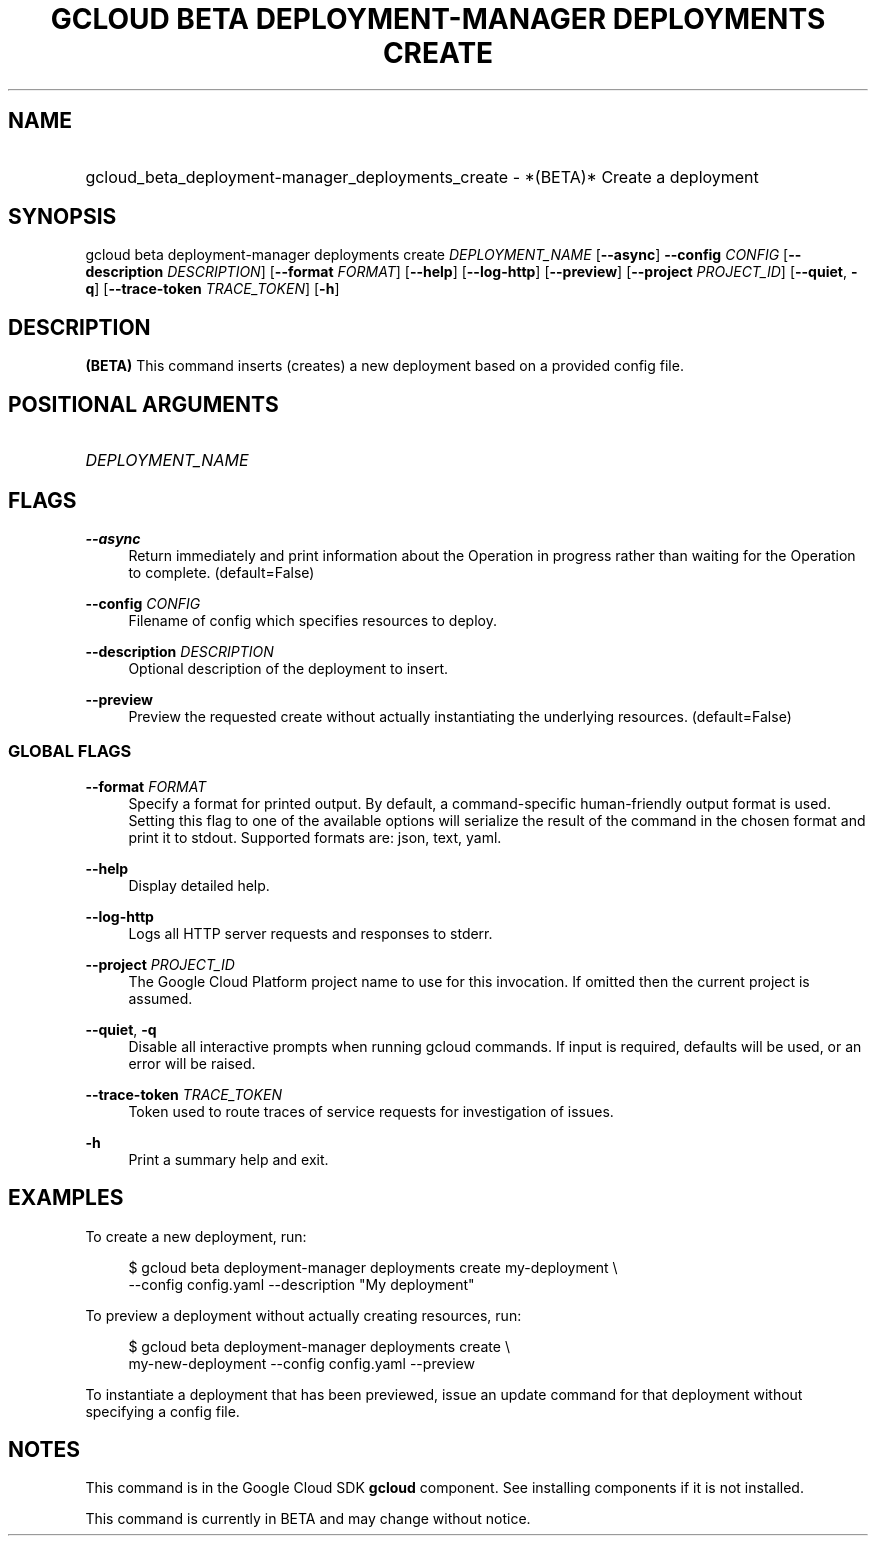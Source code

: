 .TH "GCLOUD BETA DEPLOYMENT-MANAGER DEPLOYMENTS CREATE" "1" "" "" ""
.ie \n(.g .ds Aq \(aq
.el       .ds Aq '
.nh
.ad l
.SH "NAME"
.HP
gcloud_beta_deployment-manager_deployments_create \- *(BETA)* Create a deployment
.SH "SYNOPSIS"
.sp
gcloud beta deployment\-manager deployments create \fIDEPLOYMENT_NAME\fR [\fB\-\-async\fR] \fB\-\-config\fR \fICONFIG\fR [\fB\-\-description\fR \fIDESCRIPTION\fR] [\fB\-\-format\fR \fIFORMAT\fR] [\fB\-\-help\fR] [\fB\-\-log\-http\fR] [\fB\-\-preview\fR] [\fB\-\-project\fR \fIPROJECT_ID\fR] [\fB\-\-quiet\fR, \fB\-q\fR] [\fB\-\-trace\-token\fR \fITRACE_TOKEN\fR] [\fB\-h\fR]
.SH "DESCRIPTION"
.sp
\fB(BETA)\fR This command inserts (creates) a new deployment based on a provided config file\&.
.SH "POSITIONAL ARGUMENTS"
.HP
\fIDEPLOYMENT_NAME\fR
.RE
.SH "FLAGS"
.PP
\fB\-\-async\fR
.RS 4
Return immediately and print information about the Operation in progress rather than waiting for the Operation to complete\&. (default=False)
.RE
.PP
\fB\-\-config\fR \fICONFIG\fR
.RS 4
Filename of config which specifies resources to deploy\&.
.RE
.PP
\fB\-\-description\fR \fIDESCRIPTION\fR
.RS 4
Optional description of the deployment to insert\&.
.RE
.PP
\fB\-\-preview\fR
.RS 4
Preview the requested create without actually instantiating the underlying resources\&. (default=False)
.RE
.SS "GLOBAL FLAGS"
.PP
\fB\-\-format\fR \fIFORMAT\fR
.RS 4
Specify a format for printed output\&. By default, a command\-specific human\-friendly output format is used\&. Setting this flag to one of the available options will serialize the result of the command in the chosen format and print it to stdout\&. Supported formats are:
json,
text,
yaml\&.
.RE
.PP
\fB\-\-help\fR
.RS 4
Display detailed help\&.
.RE
.PP
\fB\-\-log\-http\fR
.RS 4
Logs all HTTP server requests and responses to stderr\&.
.RE
.PP
\fB\-\-project\fR \fIPROJECT_ID\fR
.RS 4
The Google Cloud Platform project name to use for this invocation\&. If omitted then the current project is assumed\&.
.RE
.PP
\fB\-\-quiet\fR, \fB\-q\fR
.RS 4
Disable all interactive prompts when running gcloud commands\&. If input is required, defaults will be used, or an error will be raised\&.
.RE
.PP
\fB\-\-trace\-token\fR \fITRACE_TOKEN\fR
.RS 4
Token used to route traces of service requests for investigation of issues\&.
.RE
.PP
\fB\-h\fR
.RS 4
Print a summary help and exit\&.
.RE
.SH "EXAMPLES"
.sp
To create a new deployment, run:
.sp
.if n \{\
.RS 4
.\}
.nf
$ gcloud beta deployment\-manager deployments create my\-deployment \e
    \-\-config config\&.yaml \-\-description "My deployment"
.fi
.if n \{\
.RE
.\}
.sp
To preview a deployment without actually creating resources, run:
.sp
.if n \{\
.RS 4
.\}
.nf
$ gcloud beta deployment\-manager deployments create \e
    my\-new\-deployment \-\-config config\&.yaml \-\-preview
.fi
.if n \{\
.RE
.\}
.sp
To instantiate a deployment that has been previewed, issue an update command for that deployment without specifying a config file\&.
.SH "NOTES"
.sp
This command is in the Google Cloud SDK \fBgcloud\fR component\&. See installing components if it is not installed\&.
.sp
This command is currently in BETA and may change without notice\&.
